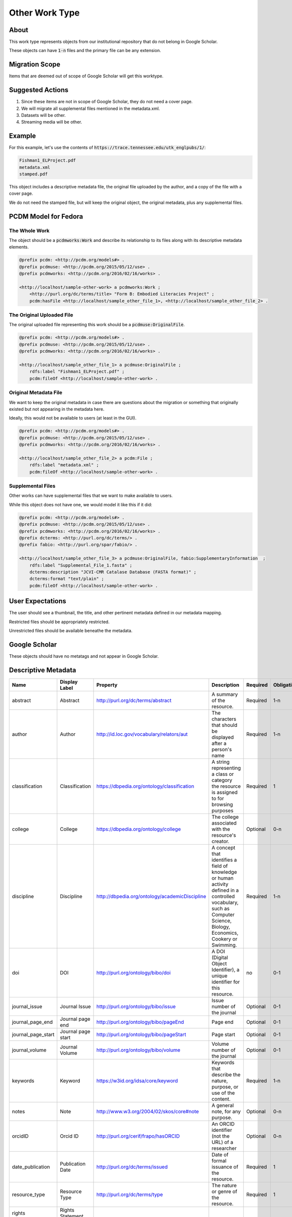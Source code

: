 Other Work Type
=================

About
-----

This work type represents objects from our institutional repository that do not belong in Google Scholar.

These objects can have :code:`1-n` files and the primary file can be any extension.

Migration Scope
---------------

Items that are deemed out of scope of Google Scholar will get this worktype.

Suggested Actions
-----------------

1. Since these items are not in scope of Google Scholar, they do not need a cover page.
2. We will migrate all supplemental files mentioned in the metadata.xml.
3. Datasets will be other.
4. Streaming media will be other.

Example
-------

For this example, let's use the contents of :code:`https://trace.tennessee.edu/utk_englpubs/1/`:

.. code-block:: text

    Fishman1_ELProject.pdf
    metadata.xml
    stamped.pdf


This object includes a descriptive metadata file, the original file uploaded by the author, and a copy of the file with
a cover page.

We do not need the stamped file, but will keep the original object, the original metadata, plus any supplemental files.

PCDM Model for Fedora
---------------------

==============
The Whole Work
==============

The object should be a :code:`pcdmworks:Work` and describe its relationship to its files along with its descriptive
metadata elements.


.. code-block:: turtle

    @prefix pcdm: <http://pcdm.org/models#> .
    @prefix pcdmuse: <http://pcdm.org/2015/05/12/use> .
    @prefix pcdmworks: <http://pcdm.org/2016/02/16/works> .

    <http://localhost/sample-other-work> a pcdmworks:Work ;
        <http://purl.org/dc/terms/title> "Form B: Embodied Literacies Project" ;
        pcdm:hasFile <http://localhost/sample_other_file_1>, <http://localhost/sample_other_file_2> .

==========================
The Original Uploaded File
==========================

The original uploaded file representing this work should be a :code:`pcdmuse:OriginalFile`.

.. code-block:: turtle

    @prefix pcdm: <http://pcdm.org/models#> .
    @prefix pcdmuse: <http://pcdm.org/2015/05/12/use> .
    @prefix pcdmworks: <http://pcdm.org/2016/02/16/works> .

    <http://localhost/sample_other_file_1> a pcdmuse:OriginalFile ;
        rdfs:label "Fishman1_ELProject.pdf" ;
        pcdm:fileOf <http://localhost/sample-other-work> .

======================
Original Metadata File
======================

We want to keep the original metadata in case there are questions about the migration or something that originally existed
but not appearing in the metadata here.

Ideally, this would not be available to users (at least in the GUI).

.. code-block:: turtle

    @prefix pcdm: <http://pcdm.org/models#> .
    @prefix pcdmuse: <http://pcdm.org/2015/05/12/use> .
    @prefix pcdmworks: <http://pcdm.org/2016/02/16/works> .

    <http://localhost/sample_other_file_2> a pcdm:File ;
        rdfs:label "metadata.xml" ;
        pcdm:fileOf <http://localhost/sample-other-work> .

==================
Supplemental Files
==================

Other works can have supplemental files that we want to make available to users.

While this object does not have one, we would model it like this if it did:

.. code-block:: turtle

    @prefix pcdm: <http://pcdm.org/models#> .
    @prefix pcdmuse: <http://pcdm.org/2015/05/12/use> .
    @prefix pcdmworks: <http://pcdm.org/2016/02/16/works> .
    @prefix dcterms: <http://purl.org/dc/terms/> .
    @prefix fabio: <http://purl.org/spar/fabio/> .

    <http://localhost/sample_other_file_3> a pcdmuse:OriginalFile, fabio:SupplementaryInformation  ;
        rdfs:label "Supplemental_File_1.fasta" ;
        dcterms:description "JCVI-CMR Catalase Database (FASTA format)" ;
        dcterms:format "text/plain" ;
        pcdm:fileOf <http://localhost/sample-other-work> .

User Expectations
-----------------

The user should see a thumbnail, the title, and other pertinent metadata defined in our metadata mapping.

Restricted files should be appropriately restricted.

Unrestricted files should be available beneathe the metadata.

.. image:: ../images/Article_view.png
    :width: 600
    :Alt: Wireframe of a Sample Other Work

Google Scholar
--------------

These objects should have no metatags and not appear in Google Scholar.

Descriptive Metadata
--------------------

+--------------------+--------------------+------------------------------------------------+-------------------------------------------------------------------------------------------------------------------------------------------------------------------------+----------+------------+------------+-----------+---------------+------------------------------------------------------------------------------------+-----------+
| Name               | Display Label      | Property                                       | Description                                                                                                                                                             | Required | Obligation | Admin only | Facetable | Brief Results | Vocab                                                                              | Syntax    |
+====================+====================+================================================+=========================================================================================================================================================================+==========+============+============+===========+===============+====================================================================================+===========+
| abstract           | Abstract           | http://purl.org/dc/terms/abstract              | A summary of the resource.                                                                                                                                              | Required | 1-n        | no         | no        | yes           | none                                                                               |           |
+--------------------+--------------------+------------------------------------------------+-------------------------------------------------------------------------------------------------------------------------------------------------------------------------+----------+------------+------------+-----------+---------------+------------------------------------------------------------------------------------+-----------+
| author             | Author             | http://id.loc.gov/vocabulary/relators/aut      | The characters that should be displayed after a person's name                                                                                                           | Required | 1-n        | no         | yes       | yes           |                                                                                    |           |
+--------------------+--------------------+------------------------------------------------+-------------------------------------------------------------------------------------------------------------------------------------------------------------------------+----------+------------+------------+-----------+---------------+------------------------------------------------------------------------------------+-----------+
| classification     | Classification     | https://dbpedia.org/ontology/classification    | A string representing a class or category the resource is assigned to for browsing purposes                                                                             | Required | 1          | no         | yes       | no            | local                                                                              |           |
+--------------------+--------------------+------------------------------------------------+-------------------------------------------------------------------------------------------------------------------------------------------------------------------------+----------+------------+------------+-----------+---------------+------------------------------------------------------------------------------------+-----------+
| college            | College            | https://dbpedia.org/ontology/college           | The college associated with the resource's creator.                                                                                                                     | Optional | 0-n        | no         | yes       | no            | local                                                                              |           |
+--------------------+--------------------+------------------------------------------------+-------------------------------------------------------------------------------------------------------------------------------------------------------------------------+----------+------------+------------+-----------+---------------+------------------------------------------------------------------------------------+-----------+
| discipline         | Discipline         | http://dbpedia.org/ontology/academicDiscipline | A concept that identifies a field of knowledge or human activity defined in a controlled vocabulary, such as Computer Science, Biology, Economics, Cookery or Swimming. | Required | 1-n        | no         | yes       | no            | Bepress vocabulary?                                                                |           |
+--------------------+--------------------+------------------------------------------------+-------------------------------------------------------------------------------------------------------------------------------------------------------------------------+----------+------------+------------+-----------+---------------+------------------------------------------------------------------------------------+-----------+
| doi                | DOI                | http://purl.org/ontology/bibo/doi              | A DOI (Digital Object Identifier), a unique identifier for this resource.                                                                                               | no       | 0-1        | no         | no        | no            |                                                                                    |           |
+--------------------+--------------------+------------------------------------------------+-------------------------------------------------------------------------------------------------------------------------------------------------------------------------+----------+------------+------------+-----------+---------------+------------------------------------------------------------------------------------+-----------+
| journal_issue      | Journal Issue      | http://purl.org/ontology/bibo/issue            | Issue number of the journal                                                                                                                                             | Optional | 0-1        | no         |           |               |                                                                                    |           |
+--------------------+--------------------+------------------------------------------------+-------------------------------------------------------------------------------------------------------------------------------------------------------------------------+----------+------------+------------+-----------+---------------+------------------------------------------------------------------------------------+-----------+
| journal_page_end   | Journal page end   | http://purl.org/ontology/bibo/pageEnd          | Page end                                                                                                                                                                | Optional | 0-1        | no         |           |               |                                                                                    |           |
+--------------------+--------------------+------------------------------------------------+-------------------------------------------------------------------------------------------------------------------------------------------------------------------------+----------+------------+------------+-----------+---------------+------------------------------------------------------------------------------------+-----------+
| journal_page_start | Journal page start | http://purl.org/ontology/bibo/pageStart        | Page start                                                                                                                                                              | Optional | 0-1        | no         |           |               |                                                                                    |           |
+--------------------+--------------------+------------------------------------------------+-------------------------------------------------------------------------------------------------------------------------------------------------------------------------+----------+------------+------------+-----------+---------------+------------------------------------------------------------------------------------+-----------+
| journal_volume     | Journal Volume     | http://purl.org/ontology/bibo/volume           | Volume number of the journal                                                                                                                                            | Optional | 0-1        | no         |           |               |                                                                                    |           |
+--------------------+--------------------+------------------------------------------------+-------------------------------------------------------------------------------------------------------------------------------------------------------------------------+----------+------------+------------+-----------+---------------+------------------------------------------------------------------------------------+-----------+
| keywords           | Keyword            | https://w3id.org/idsa/core/keyword             | Keywords that describe the nature, purpose, or use of the content.                                                                                                      | Required | 1-n        | no         | no        | no            | none                                                                               |           |
+--------------------+--------------------+------------------------------------------------+-------------------------------------------------------------------------------------------------------------------------------------------------------------------------+----------+------------+------------+-----------+---------------+------------------------------------------------------------------------------------+-----------+
| notes              | Note               | http://www.w3.org/2004/02/skos/core#note       | A general note, for any purpose.                                                                                                                                        | Optional | 0-n        | no         | no        | no            | none                                                                               |           |
+--------------------+--------------------+------------------------------------------------+-------------------------------------------------------------------------------------------------------------------------------------------------------------------------+----------+------------+------------+-----------+---------------+------------------------------------------------------------------------------------+-----------+
| orcidID            | Orcid ID           | http://purl.org/cerif/frapo/hasORCID           | An ORCID identifier (not the URL) of a researcher                                                                                                                       | Optional | 0-n        | no         | no        | no            |                                                                                    | ORCID URL |
+--------------------+--------------------+------------------------------------------------+-------------------------------------------------------------------------------------------------------------------------------------------------------------------------+----------+------------+------------+-----------+---------------+------------------------------------------------------------------------------------+-----------+
| date_publication   | Publication Date   | http://purl.org/dc/terms/issued                | Date of formal issuance of the resource.                                                                                                                                | Required | 1          | no         | yes       | no            |                                                                                    | ISO-8601  |
+--------------------+--------------------+------------------------------------------------+-------------------------------------------------------------------------------------------------------------------------------------------------------------------------+----------+------------+------------+-----------+---------------+------------------------------------------------------------------------------------+-----------+
| resource_type      | Resource Type      | http://purl.org/dc/terms/type                  | The nature or genre of the resource.                                                                                                                                    | Required | 1          | no         | yes       | no            | COAR (https://vocabularies.coar-repositories.org/resource_types/resource_types.nt) |           |
+--------------------+--------------------+------------------------------------------------+-------------------------------------------------------------------------------------------------------------------------------------------------------------------------+----------+------------+------------+-----------+---------------+------------------------------------------------------------------------------------+-----------+
| rights             | Rights Statement   |                                                |                                                                                                                                                                         |          |            |            |           |               |                                                                                    |           |
+--------------------+--------------------+------------------------------------------------+-------------------------------------------------------------------------------------------------------------------------------------------------------------------------+----------+------------+------------+-----------+---------------+------------------------------------------------------------------------------------+-----------+
| subject            | Subject            | http://purl.org/dc/terms/subject               | A topic of the resource.                                                                                                                                                | Optional | 0-n        | no         | yes       | no            | FAST                                                                               |           |
+--------------------+--------------------+------------------------------------------------+-------------------------------------------------------------------------------------------------------------------------------------------------------------------------+----------+------------+------------+-----------+---------------+------------------------------------------------------------------------------------+-----------+
| date_submission    | Submission Date    | http://purl.org/dc/terms/dateSubmitted         | Date of submission of the resource.                                                                                                                                     | Required | 1          | no         | no        | no            |                                                                                    | ISO-8601  |
+--------------------+--------------------+------------------------------------------------+-------------------------------------------------------------------------------------------------------------------------------------------------------------------------+----------+------------+------------+-----------+---------------+------------------------------------------------------------------------------------+-----------+
| title              | Title              | http://purl.org/dc/terms/title                 | A name given to the resource.                                                                                                                                           | Required | 1          | no         | no        | yes           | none                                                                               |           |
+--------------------+--------------------+------------------------------------------------+-------------------------------------------------------------------------------------------------------------------------------------------------------------------------+----------+------------+------------+-----------+---------------+------------------------------------------------------------------------------------+-----------+
| language           | Language           | http://purl.org/dc/terms/language              | The language of the resource.                                                                                                                                           | Optional | 0-n        | no         |           |               |                                                                                    |           |
+--------------------+--------------------+------------------------------------------------+-------------------------------------------------------------------------------------------------------------------------------------------------------------------------+----------+------------+------------+-----------+---------------+------------------------------------------------------------------------------------+-----------+